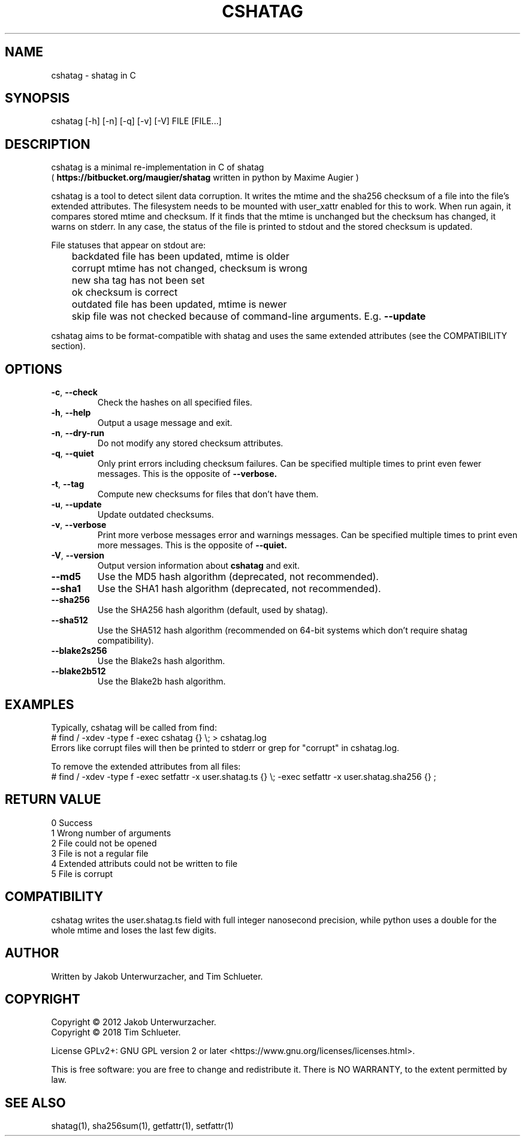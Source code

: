 .\"Generate README file for github: MANWIDTH=80 man ./cshatag.1 > README
.TH CSHATAG 1 "August 2018" "cshatag 0.1" "User Commands"
.SH NAME

cshatag \- shatag in C

.SH SYNOPSIS

cshatag [-h] [-n] [-q] [-v] [-V] FILE [FILE...]

.SH DESCRIPTION

cshatag is a minimal re-implementation in C of shatag
.br
(
.B https://bitbucket.org/maugier/shatag
written in python by Maxime Augier )

cshatag is a tool to detect silent data corruption. It writes the mtime and
the sha256 checksum of a file into the file's extended attributes. The
filesystem needs to be mounted with user_xattr enabled for this to work. When
run again, it compares stored mtime and checksum. If it finds that the mtime
is unchanged but the checksum has changed, it warns on stderr.  In any case,
the status of the file is printed to stdout and the stored checksum is updated.

File statuses that appear on stdout are:
.br
	backdated   file has been updated, mtime is older
.br
	corrupt     mtime has not changed, checksum is wrong
.br
	new         sha tag has not been set
.br
	ok          checksum is correct
.br
	outdated    file has been updated, mtime is newer
.br
	skip        file was not checked because of command-line arguments. E.g.
.B --update

cshatag aims to be format-compatible with shatag and uses the same extended
attributes (see the COMPATIBILITY section).

.SH OPTIONS
.TP
.BR \-c ", " \-\^\-check
Check the hashes on all specified files.
.TP
.BR \-h ", " \-\^\-help
Output a usage message and exit.
.TP
.BR \-n ", " \-\^\-dry\-run
Do not modify any stored checksum attributes.
.TP
.BR \-q ", " \-\^\-quiet
Only print errors including checksum failures. Can be specified multiple times
to print even fewer messages. This is the opposite of
.B --verbose.
.TP
.BR \-t ", " \-\^\-tag
Compute new checksums for files that don't have them.
.TP
.BR \-u ", " \-\^\-update
Update outdated checksums.
.TP
.BR \-v ", " \-\^\-verbose
Print more verbose messages error and warnings messages. Can be specified
multiple times to print even more messages. This is the opposite of
.B --quiet.
.TP
.BR \-V ", " \-\^\-version
Output version information about
.B cshatag
and exit.

.TP
.BR \-\^\-md5
Use the MD5 hash algorithm (deprecated, not recommended).
.TP
.BR \-\^\-sha1
Use the SHA1 hash algorithm (deprecated, not recommended).
.TP
.BR \-\^\-sha256
Use the SHA256 hash algorithm (default, used by shatag).
.TP
.BR \-\^\-sha512
Use the SHA512 hash algorithm (recommended on 64-bit systems which don't
require shatag compatibility).
.TP
.BR \-\^\-blake2s256
Use the Blake2s hash algorithm.
.TP
.BR \-\^\-blake2b512
Use the Blake2b hash algorithm.

.SH EXAMPLES

Typically, cshatag will be called from find:
.br
# find / -xdev -type f -exec cshatag {} \\; > cshatag.log
.br
Errors like corrupt files will then be printed to stderr or grep for "corrupt"
in cshatag.log.

To remove the extended attributes from all files:
.br
# find / -xdev -type f -exec setfattr -x user.shatag.ts {} \\; -exec setfattr
-x user.shatag.sha256 {} \;

.SH "RETURN VALUE"

0 Success
.br
1 Wrong number of arguments
.br
2 File could not be opened
.br
3 File is not a regular file
.br
4 Extended attributs could not be written to file
.br
5 File is corrupt

.SH COMPATIBILITY

cshatag writes the user.shatag.ts field with full integer
nanosecond precision, while python uses a double for the
whole mtime and loses the last few digits.

.SH AUTHOR
Written by Jakob Unterwurzacher, and Tim Schlueter.

.SH COPYRIGHT
Copyright \(co 2012 Jakob Unterwurzacher.
.br
Copyright \(co 2018 Tim Schlueter.

License GPLv2+: GNU GPL version 2 or later
<https://www.gnu.org/licenses/licenses.html>.

This is free software: you are free to change and redistribute it.
There is NO WARRANTY, to the extent permitted by law.

.SH "SEE ALSO"
shatag(1), sha256sum(1), getfattr(1), setfattr(1)

